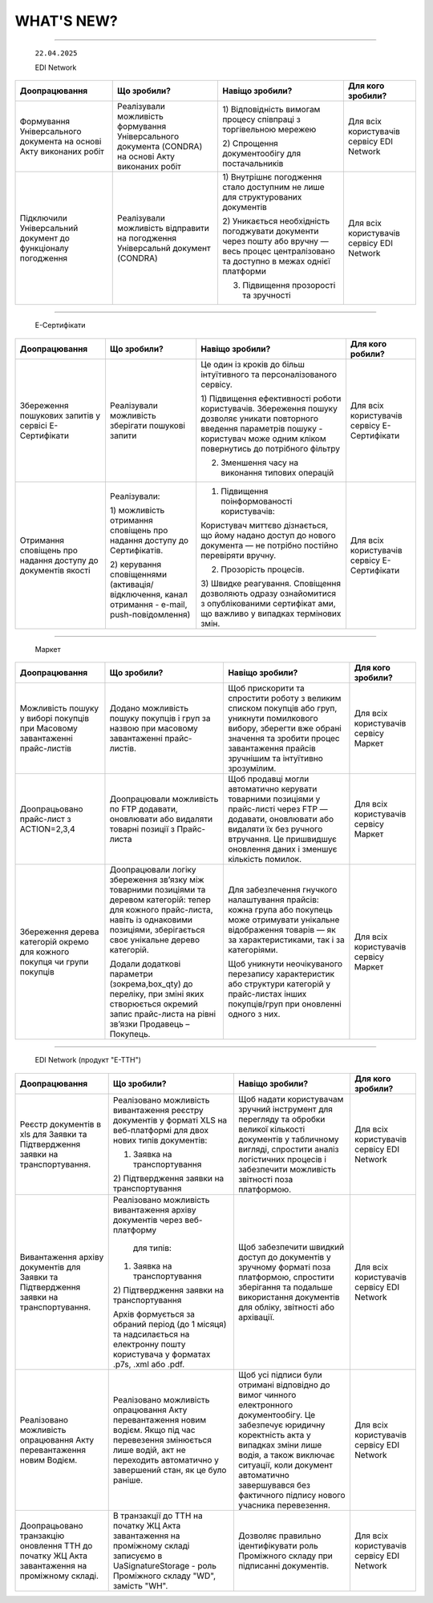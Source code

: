 WHAT'S NEW?
#############################################################

.. role:: red

.. role:: underline

.. role:: green

.. сюда закину немного картинок для текста

.. |news| image:: /general_2_0/pics_rabota_s_platformoj_EDIN_2.0/rabota_s_platformoj_023.png

.. |news_c| image:: /general_2_0/pics_rabota_s_platformoj_EDIN_2.0/rabota_s_platformoj_022.png

----------------------------------------------------


   ``22.04.2025``

   :green:`EDI Network`

.. table:: 
+--------------------------+---------------------------+------------------------------------------+------------------------------+
|**Доопрацювання**         |**Що зробили?**            | **Навіщо зробили?**                      | **Для кого зробили?**        |
+--------------------------+---------------------------+------------------------------------------+------------------------------+
|Формування Універсального |Реалізували можливість     |1) Відповідність вимогам процесу співпраці|Для всіх користувачів сервісу |
|документа на основі Акту  |формування Універсального  |з торгівельною мережею                    |EDI Network                   |
|виконаних робіт           |документа (CONDRA) на      |                                          |                              |
|                          |основі Акту виконаних робіт|2) Спрощення документообігу для           |                              |
|                          |                           |постачальників                            |                              |
|                          |                           |                                          |                              |
+--------------------------+---------------------------+------------------------------------------+------------------------------+
|Підключили Універсальний  |Реалізували можливість     |1) Внутрішнє погодження стало доступним не|Для всіх користувачів сервісу |
|документ до функціоналу   |відправити на погодження   |лише для структурованих документів        |EDI Network                   |
|погодження                |Універсальнй документ      |                                          |                              |
|                          |(CONDRA)                   |2) Уникається необхідність погоджувати    |                              |
|                          |                           |документи через пошту або вручну — весь   |                              |
|                          |                           |процес централізовано та доступно в межах |                              |
|                          |                           |однієї платформи                          |                              |
|                          |                           |                                          |                              |
|                          |                           |3) Підвищення прозорості та зручності     |                              |
|                          |                           |                                          |                              |
+--------------------------+---------------------------+------------------------------------------+------------------------------+

----------------------------------------------------

   :green:`Е-Сертифікати`
.. table:: 
+------------------------+-------------------------+-----------------------------------------------+------------------------------+
|**Доопрацювання**       |**Що зробили?**          | **Навіщо зробили?**                           | **Для кого робили?**         |
+------------------------+-------------------------+-----------------------------------------------+------------------------------+
|Збереження пошукових    |Реалізували можливість   |Це один із кроків до більш інтуїтивного та     |Для всіх користувачів сервісу |
|запитів у сервісі       |зберігати пошукові запити|персоналізованого сервісу.                     |Е-Сертифікати                 |
|Е-Сертифікати           |                         |                                               |                              |
|                        |                         |                                               |                              |
|                        |                         |1) Підвищення ефективності роботи користувачів.|                              |
|                        |                         |Збереження пошуку дозволяє уникати повторного  |                              |
|                        |                         |введення параметрів пошуку - користувач може   |                              |
|                        |                         |одним кліком повернутись до потрібного фільтру |                              |
|                        |                         |                                               |                              |
|                        |                         |2) Зменшення часу на виконання типових операцій|                              |
|                        |                         |                                               |                              |
+------------------------+-------------------------+-----------------------------------------------+------------------------------+
|Отримання сповіщень про |Реалізували:             |1) Підвищення поінформованості користувачів:   |Для всіх користувачів сервісу |
|надання доступу до      |                         |                                               |Е-Сертифікати                 |
|документів якості       |                         |Користувач миттєво дізнається, що йому надано  |                              |
|                        |1) можливість отримання  |доступ до нового документа — не потрібно       |                              |
|                        |сповіщень про надання    |постійно перевіряти вручну.                    |                              |
|                        |доступу до Сертифікатів. |                                               |                              |
|                        |                         |2) Прозорість процесів.                        |                              |
|                        |2) керування сповіщеннями|                                               |                              |
|                        |(активація/відключення,  |3) Швидке реагування. Сповіщення дозволяють    |                              |
|                        |канал отримання - e-mail,|одразу ознайомитися з опублікованими сертифікат|                              | 
|                        |push-повідомлення)       |ами, що важливо у випадках термінових змін.    |                              |
|                        |                         |                                               |                              |
+------------------------+-------------------------+-----------------------------------------------+------------------------------+

----------------------------------------------------

   :green:`Маркет`
      
.. table:: 
+-------------------------+------------------------------+-----------------------------------------------+-----------------------+
|**Доопрацювання**        |**Що зробили?**               | **Навіщо зробили?**                           | **Для кого зробили?** |
+-------------------------+------------------------------+-----------------------------------------------+-----------------------+
|Можливість пошуку у      |Додано можливість пошуку      |Щоб прискорити та спростити роботу з великим   |Для всіх користувачів  |
|виборі покупців при      |покупців  і груп за назвою    |списком покупців або груп, уникнути помилкового|сервісу Маркет         |
|Масовому завантаженні    |при масовому завантаженні     |вибору, зберегти вже обрані значення та зробити|                       |
|прайс-листів             |прайс- листів.                |процес завантаження прайсів зручнішим та       |                       |
|                         |                              |інтуїтивно зрозумілим.                         |                       |
+-------------------------+------------------------------+-----------------------------------------------+-----------------------+
|Доопрацьовано прайс-лист |Доопрацювали можливість       |Щоб продавці могли автоматично керувати        |Для всіх користувачів  |
|з ACTION=2,3,4           |по FTP додавати, оновлювати   |товарними позиціями у прайс-листі через FTP —  |сервісу Маркет         |
|                         |або видаляти товарні позиції  |додавати, оновлювати або видаляти їх без       |                       |
|                         |з Прайс-листа                 |ручного втручання. Це пришвидшує оновлення     |                       |
|                         |                              |даних і зменшує кількість помилок.             |                       |
+-------------------------+------------------------------+-----------------------------------------------+-----------------------+
|Збереження дерева        |Доопрацювали логіку збереження|Для забезпечення гнучкого налаштування прайсів:|Для всіх користувачів  |
|категорій окремо для     |зв’язку між товарними         |кожна група або покупець може отримувати       |сервісу Маркет         |
|кожного покупця чи групи |позиціями та деревом          |унікальне відображення товарів — як за         |                       |
|покупців                 |категорій: тепер для кожного  |характеристиками, так і за категоріями.        |                       |
|                         |прайс-листа, навіть із        |                                               |                       |
|                         |однаковими позиціями,         |                                               |                       |
|                         |зберігається своє унікальне   |Щоб уникнути неочікуваного перезапису          |                       |
|                         |дерево категорій.             |характеристик або структури категорій у        |                       |
|                         |                              |прайс-листах інших покупців/груп при оновленні |                       |
|                         |                              |одного з них.                                  |                       |
|                         |Додали додаткові параметри    |                                               |                       |
|                         |(зокрема,box_qty) до переліку,|                                               |                       |
|                         |при зміні яких створюється    |                                               |                       |
|                         |окремий запис прайс-листа на  |                                               |                       |
|                         |рівні зв’язки Продавець –     |                                               |                       |
|                         |Покупець.                     |                                               |                       |
+-------------------------+------------------------------+-----------------------------------------------+-----------------------+

----------------------------------------------------

   :green:`EDI Network (продукт "Е-ТТН")`
      
.. table:: 
+-----------------------+--------------------------------------+--------------------------------------------+---------------------+
|**Доопрацювання**      |**Що зробили?**                       | **Навіщо зробили?**                        |**Для кого зробили?**|
+-----------------------+--------------------------------------+--------------------------------------------+---------------------+
|Реєстр документів в xls|Реалізовано можливість вивантаження   |Щоб надати користувачам зручний інструмент  |Для всіх користувачів|
|для Заявки та          |реєстру документів у форматі XLS на   |для перегляду та обробки великої кількості  |сервісу EDI Network  |
|Підтвердження заявки   |веб-платформі для двох нових типів    |документів у табличному вигляді, спростити  |                     |
|на транспортування.    |документів:                           |аналіз логістичних процесів і забезпечити   |                     |
|                       |                                      |можливість звітності поза платформою.       |                     |
|                       |1) Заявка на транспортування          |                                            |                     |
|                       |                                      |                                            |                     |
|                       |2) Підтвердження заявки на            |                                            |                     |
|                       |транспортування                       |                                            |                     |
|                       |                                      |                                            |                     |
+-----------------------+--------------------------------------+--------------------------------------------+---------------------+
|Вивантаження архіву    |Реалізовано можливість вивантаження   |Щоб забезпечити швидкий доступ до документів|Для всіх користувачів|
|документів для Заявки  |архіву документів через веб-платформу |у зручному форматі поза платформою,         |сервісу EDI Network  |
|та Підтвердження заявки| для типів:                           |спростити зберігання та подальше            |                     |
|на транспортування.    |                                      |використання документів для обліку,         |                     |
|                       |                                      |звітності або архівації.                    |                     |
|                       |1) Заявка на транспортування          |                                            |                     |
|                       |                                      |                                            |                     |
|                       |2) Підтвердження заявки на            |                                            |                     |
|                       |транспортування                       |                                            |                     |
|                       |                                      |                                            |                     |
|                       |Архів формується за обраний період    |                                            |                     |
|                       |(до 1 місяця) та надсилається на      |                                            |                     |
|                       |електронну пошту користувача у        |                                            |                     |
|                       |форматах .p7s, .xml або .pdf.         |                                            |                     |
+-----------------------+--------------------------------------+--------------------------------------------+---------------------+
|Реалізовано можливість |Реалізовано можливість опрацювання    |Щоб усі підписи були отримані відповідно до |Для всіх користувачів|
|опрацювання Акту       |Акту перевантаження новим водієм. Якщо|вимог чинного електронного документообігу.  |сервісу EDI Network  |
|перевантаження новим   |під час перевезення змінюється лише   |Це забезпечує юридичну коректність акта у   |                     |
|Водієм.                |водій, акт не переходить автоматично у|випадках зміни лише водія, а також виключає |                     |
|                       |завершений стан, як це було раніше.   |ситуації, коли документ автоматично         |                     |
|                       |                                      |завершувався без фактичного підпису нового  |                     |
|                       |                                      |учасника перевезення.                       |                     |
+-----------------------+--------------------------------------+--------------------------------------------+---------------------+
|Доопрацьовано          |В транзакції до ТТН на початку ЖЦ Акта|Дозволяє правильно ідентифікувати роль      |Для всіх користувачів|
|транзакцію оновлення   |завантаження на проміжному складі     |Проміжного складу при підписанні документів.|сервісу EDI Network  |
|ТТН до початку ЖЦ Акта |записуємо в UaSignatureStorage - роль |                                            |                     |
|завантаження на        |Проміжного складу "WD", замість "WH". |                                            |                     |
|проміжному складі.     |                                      |                                            |                     |
+-----------------------+--------------------------------------+--------------------------------------------+---------------------+


